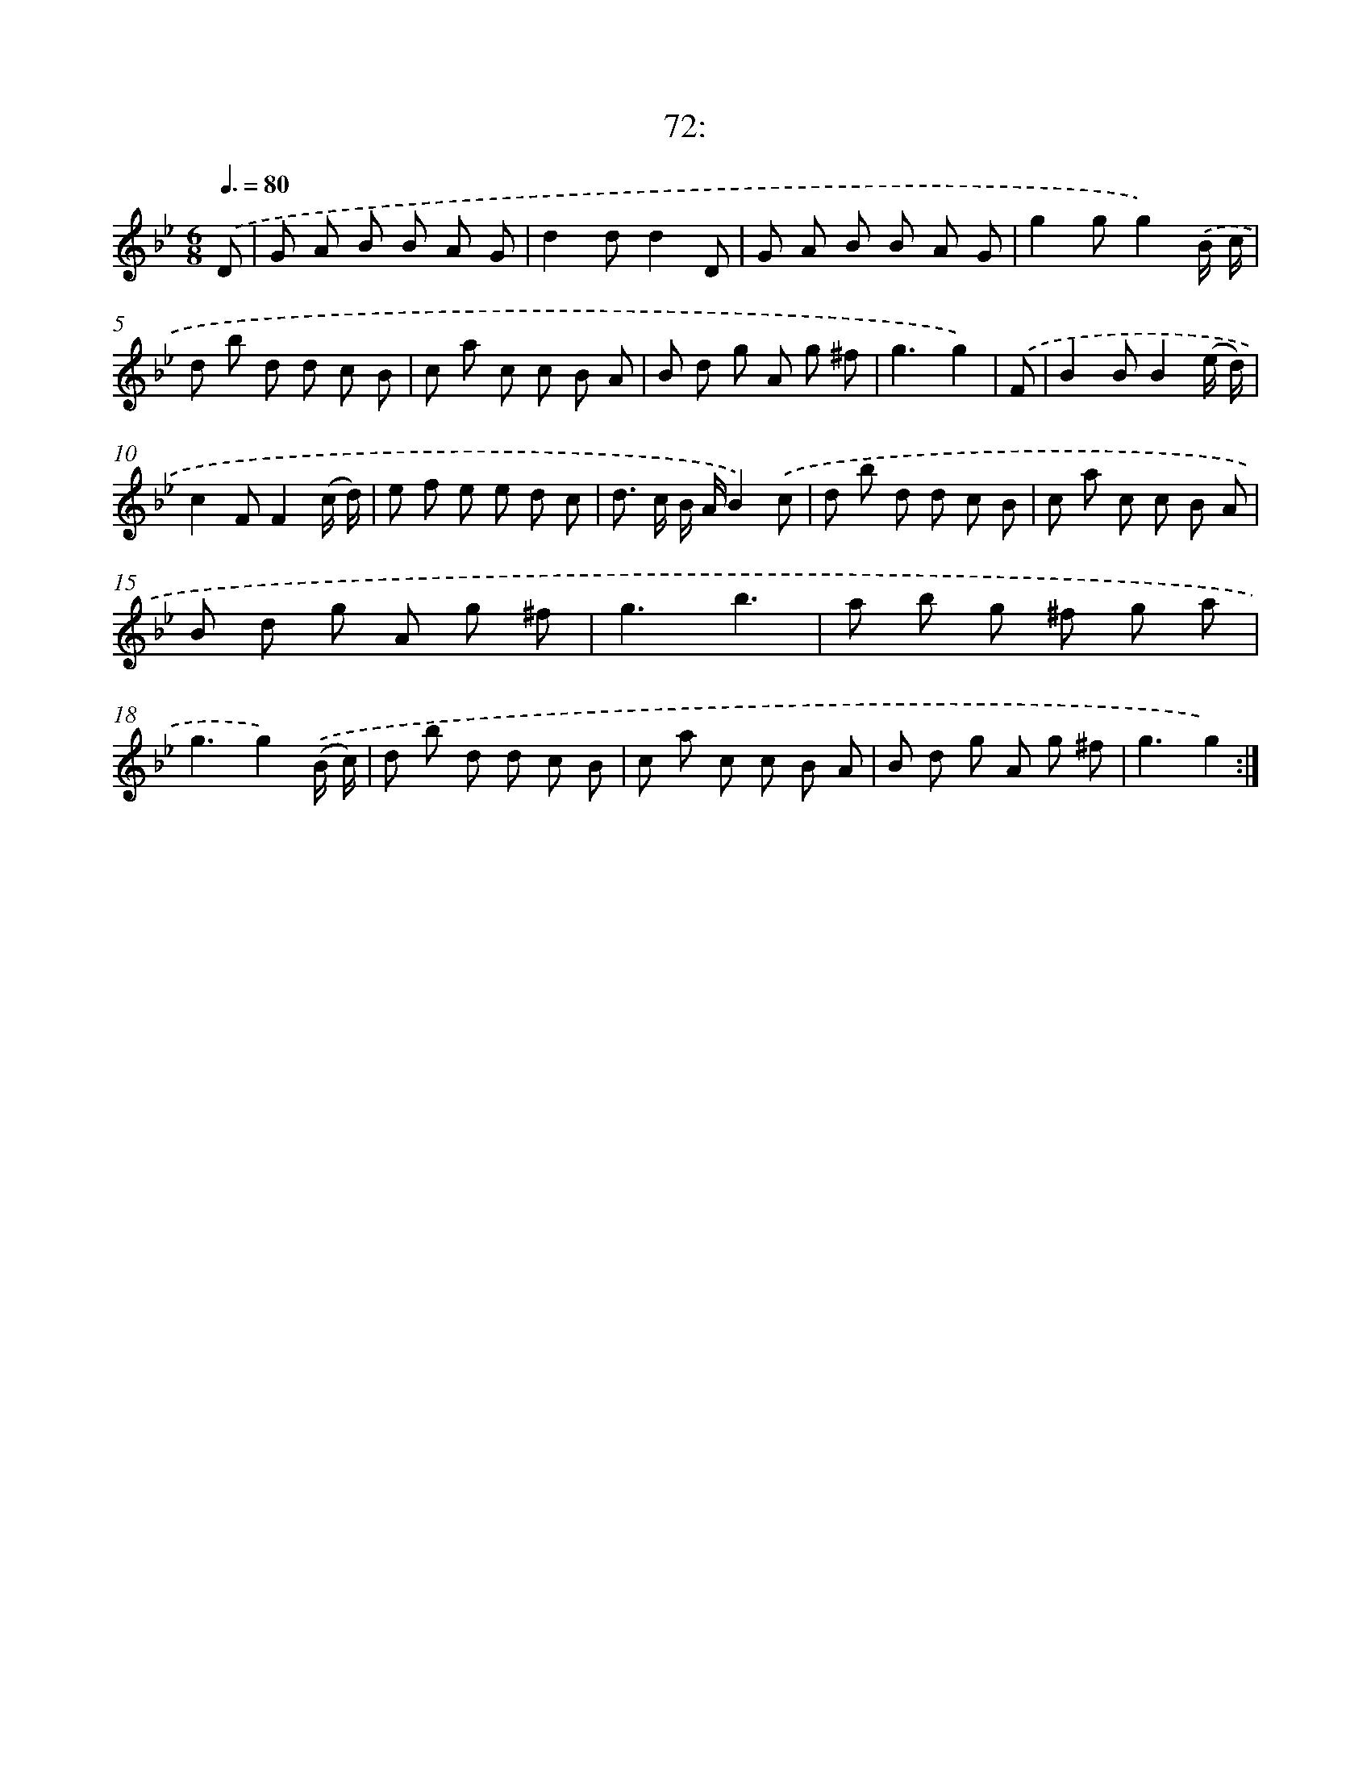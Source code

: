 X: 14646
T: 72:
%%abc-version 2.0
%%abcx-abcm2ps-target-version 5.9.1 (29 Sep 2008)
%%abc-creator hum2abc beta
%%abcx-conversion-date 2018/11/01 14:37:46
%%humdrum-veritas 3723442225
%%humdrum-veritas-data 3280606433
%%continueall 1
%%barnumbers 0
L: 1/8
M: 6/8
Q: 3/8=80
K: Bb clef=treble
.('D [I:setbarnb 1]|
G A B B A G |
d2dd2D |
G A B B A G |
g2gg2).('B/ c/ |
d b d d c B |
c a c c B A |
B d g A g ^f |
g3g2) |
.('F [I:setbarnb 9]|
B2BB2(e/ d/) |
c2FF2(c/ d/) |
e f e e d c |
d> c B/ A/B2).('c |
d b d d c B |
c a c c B A |
B d g A g ^f |
g3b3 |
a b g ^f g a |
g3g2).('(B/ c/) |
d b d d c B |
c a c c B A |
B d g A g ^f |
g3g2) :|]
